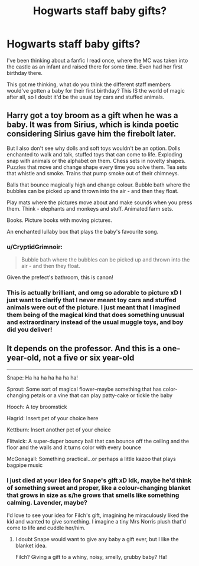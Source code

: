 #+TITLE: Hogwarts staff baby gifts?

* Hogwarts staff baby gifts?
:PROPERTIES:
:Author: Slight-Ad-9018
:Score: 2
:DateUnix: 1617704083.0
:DateShort: 2021-Apr-06
:FlairText: Discussion
:END:
I've been thinking about a fanfic I read once, where the MC was taken into the castle as an infant and raised there for some time. Even had her first birthday there.

This got me thinking, what do you think the different staff members would've gotten a baby for their first birthday? This IS the world of magic after all, so I doubt it'd be the usual toy cars and stuffed animals.


** Harry got a toy broom as a gift when he was a baby. It was from Sirius, which is kinda poetic considering Sirius gave him the firebolt later.

But I also don't see why dolls and soft toys wouldn't be an option. Dolls enchanted to walk and talk, stuffed toys that can come to life. Exploding snap with animals or the alphabet on them. Chess sets in novelty shapes. Puzzles that move and change shape every time you solve them. Tea sets that whistle and smoke. Trains that pump smoke out of their chimneys.

Balls that bounce magically high and change colour. Bubble bath where the bubbles can be picked up and thrown into the air - and then they float.

Play mats where the pictures move about and make sounds when you press them. Think - elephants and monkeys and stuff. Animated farm sets.

Books. Picture books with moving pictures.

An enchanted lullaby box that plays the baby's favourite song.
:PROPERTIES:
:Author: diagnosedwolf
:Score: 4
:DateUnix: 1617707382.0
:DateShort: 2021-Apr-06
:END:

*** u/CryptidGrimnoir:
#+begin_quote
  Bubble bath where the bubbles can be picked up and thrown into the air - and then they float.
#+end_quote

Given the prefect's bathroom, this is canon!
:PROPERTIES:
:Author: CryptidGrimnoir
:Score: 4
:DateUnix: 1617709806.0
:DateShort: 2021-Apr-06
:END:


*** This is actually brilliant, and omg so adorable to picture xD I just want to clarify that I never meant toy cars and stuffed animals were out of the picture. I just meant that I imagined them being of the magical kind that does something unusual and extraordinary instead of the usual muggle toys, and boy did you deliver!
:PROPERTIES:
:Author: Slight-Ad-9018
:Score: 2
:DateUnix: 1617714725.0
:DateShort: 2021-Apr-06
:END:


** It depends on the professor. And this is a one-year-old, not a five or six year-old

--------------

Snape: Ha ha ha ha ha ha ha!

Sprout: Some sort of magical flower--maybe something that has color-changing petals or a vine that can play patty-cake or tickle the baby

Hooch: A toy broomstick

Hagrid: Insert pet of your choice here

Kettburn: Insert another pet of your choice

Flitwick: A super-duper bouncy ball that can bounce off the ceiling and the floor and the walls and it turns color with every bounce

McGonagall: Something practical...or perhaps a little kazoo that plays bagpipe music
:PROPERTIES:
:Author: CryptidGrimnoir
:Score: 1
:DateUnix: 1617707614.0
:DateShort: 2021-Apr-06
:END:

*** I just died at your idea for Snape's gift xD Idk, maybe he'd think of something sweet and proper, like a colour-changing blanket that grows in size as s/he grows that smells like something calming. Lavender, maybe?

I'd love to see your idea for Filch's gift, imagining he miraculously liked the kid and wanted to give something. I imagine a tiny Mrs Norris plush that'd come to life and cuddle her/him.
:PROPERTIES:
:Author: Slight-Ad-9018
:Score: 3
:DateUnix: 1617714994.0
:DateShort: 2021-Apr-06
:END:

**** I doubt Snape would want to give any baby a gift ever, but I like the blanket idea.

Filch? Giving a gift to a whiny, noisy, smelly, grubby baby? Ha!
:PROPERTIES:
:Author: CryptidGrimnoir
:Score: 1
:DateUnix: 1617754835.0
:DateShort: 2021-Apr-07
:END:
